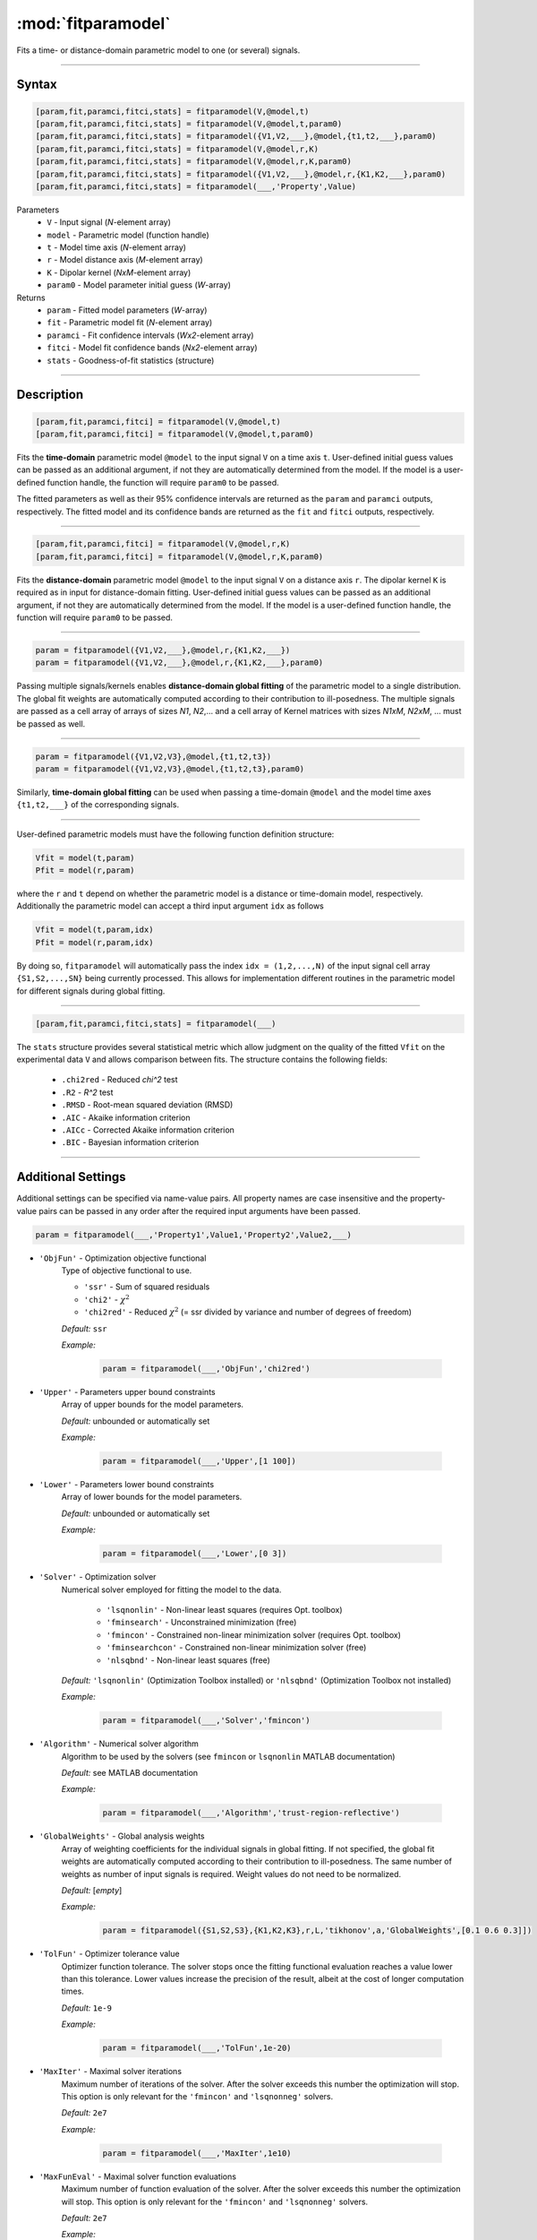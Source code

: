 .. highlight:: matlab
.. _fitparamodel:

*********************
:mod:`fitparamodel`
*********************

Fits a time- or distance-domain parametric model to one (or several) signals.

-----------------------------


Syntax
=========================================

.. code-block:: matlab

    [param,fit,paramci,fitci,stats] = fitparamodel(V,@model,t)
    [param,fit,paramci,fitci,stats] = fitparamodel(V,@model,t,param0)
    [param,fit,paramci,fitci,stats] = fitparamodel({V1,V2,___},@model,{t1,t2,___},param0)
    [param,fit,paramci,fitci,stats] = fitparamodel(V,@model,r,K)
    [param,fit,paramci,fitci,stats] = fitparamodel(V,@model,r,K,param0)
    [param,fit,paramci,fitci,stats] = fitparamodel({V1,V2,___},@model,r,{K1,K2,___},param0)
    [param,fit,paramci,fitci,stats] = fitparamodel(___,'Property',Value)


Parameters
    *   ``V`` - Input signal (*N*-element array)
    *   ``model`` - Parametric model (function handle)
    *   ``t`` -  Model time axis (*N*-element array)
    *   ``r`` -  Model distance axis (*M*-element array)
    *   ``K`` -  Dipolar kernel (*NxM*-element array)
    *   ``param0`` -  Model parameter initial guess (*W*-array)
Returns
    *  ``param`` - Fitted model parameters (*W*-array)
    *  ``fit`` - Parametric model fit (*N*-element array)
    *  ``paramci`` - Fit confidence intervals (*Wx2*-element array)
    *  ``fitci`` - Model fit confidence bands (*Nx2*-element array)
    *  ``stats`` - Goodness-of-fit statistics (structure)


-----------------------------


Description
=========================================

.. code-block:: matlab

    [param,fit,paramci,fitci] = fitparamodel(V,@model,t)
    [param,fit,paramci,fitci] = fitparamodel(V,@model,t,param0)

Fits the **time-domain** parametric model ``@model`` to the input signal ``V`` on a time axis ``t``. User-defined initial guess values can be passed as an additional argument, if not they are automatically determined from the model. If the model is a user-defined function handle, the function will require ``param0`` to be passed.

The fitted parameters as well as their 95% confidence intervals are returned as the ``param`` and ``paramci`` outputs, respectively. The fitted model and its confidence bands are returned as the ``fit`` and ``fitci`` outputs, respectively.


-----------------------------


.. code-block:: matlab

    [param,fit,paramci,fitci] = fitparamodel(V,@model,r,K)
    [param,fit,paramci,fitci] = fitparamodel(V,@model,r,K,param0)

Fits the **distance-domain** parametric model ``@model`` to the input signal ``V`` on a distance axis ``r``. The dipolar kernel ``K`` is required as in input for distance-domain fitting. User-defined initial guess values can be passed as an additional argument, if not they are automatically determined from the model. If the model is a user-defined function handle, the function will require ``param0`` to be passed.

-----------------------------


.. code-block:: matlab

    param = fitparamodel({V1,V2,___},@model,r,{K1,K2,___})
    param = fitparamodel({V1,V2,___},@model,r,{K1,K2,___},param0)

Passing multiple signals/kernels enables **distance-domain global fitting** of the parametric model to a single distribution. The global fit weights are automatically computed according to their contribution to ill-posedness. The multiple signals are passed as a cell array of arrays of sizes *N1*, *N2*,... and a cell array of Kernel matrices with sizes *N1xM*, *N2xM*, ... must be passed as well.

-----------------------------


.. code-block:: matlab

    param = fitparamodel({V1,V2,V3},@model,{t1,t2,t3})
    param = fitparamodel({V1,V2,V3},@model,{t1,t2,t3},param0)

Similarly, **time-domain global fitting** can be used when passing a time-domain ``@model`` and the model time axes ``{t1,t2,___}`` of the corresponding signals.

-----------------------------


User-defined parametric models must have the following function definition structure:

.. code-block:: matlab

    Vfit = model(t,param)
    Pfit = model(r,param)
	
where the ``r`` and ``t`` depend on whether the parametric model is a distance or time-domain model, respectively. Additionally the parametric model can accept a third input argument ``idx`` as follows

.. code-block:: matlab

    Vfit = model(t,param,idx)
    Pfit = model(r,param,idx)

By doing so, ``fitparamodel`` will automatically pass the index ``idx = (1,2,...,N)`` of the input signal cell array  
``{S1,S2,...,SN}`` being currently processed. This allows for implementation different routines in the parametric model for different signals during global fitting. 


-----------------------------

.. code-block:: matlab

    [param,fit,paramci,fitci,stats] = fitparamodel(___)

The ``stats`` structure provides several statistical metric which allow judgment on the quality of the fitted ``Vfit`` on the experimental data ``V`` and allows comparison between fits. The structure contains the following fields: 

         *   ``.chi2red`` - Reduced `\chi^2` test
         *   ``.R2`` - `R^2` test
         *   ``.RMSD`` - Root-mean squared deviation (RMSD)
         *   ``.AIC`` - Akaike information criterion
         *   ``.AICc`` - Corrected Akaike information criterion
         *   ``.BIC`` - Bayesian information criterion

-----------------------------


Additional Settings
=========================================

Additional settings can be specified via name-value pairs. All property names are case insensitive and the property-value pairs can be passed in any order after the required input arguments have been passed.


.. code-block:: matlab

    param = fitparamodel(___,'Property1',Value1,'Property2',Value2,___)


- ``'ObjFun'`` - Optimization objective functional
    Type of objective functional to use.

    * ``'ssr'`` - Sum of squared residuals
    * ``'chi2'`` - :math:`\chi^2`
    * ``'chi2red'`` - Reduced :math:`\chi^2` (= ssr divided by variance and number of degrees of freedom)


    *Default:* ``ssr``

    *Example:*

		.. code-block:: matlab

			param = fitparamodel(___,'ObjFun','chi2red')

- ``'Upper'`` - Parameters upper bound constraints
    Array of upper bounds for the model parameters.

    *Default:* unbounded or automatically set

    *Example:*

		.. code-block:: matlab

			param = fitparamodel(___,'Upper',[1 100])

- ``'Lower'`` - Parameters lower bound constraints
    Array of lower bounds for the model parameters.

    *Default:* unbounded or automatically set

    *Example:*

		.. code-block:: matlab

			param = fitparamodel(___,'Lower',[0 3])

- ``'Solver'`` - Optimization solver
    Numerical solver employed for fitting the model to the data.

        *   ``'lsqnonlin'`` - Non-linear least squares (requires Opt. toolbox)
        *   ``'fminsearch'`` - Unconstrained minimization (free)
        *   ``'fmincon'`` - Constrained non-linear minimization solver (requires Opt. toolbox)
        *   ``'fminsearchcon'`` - Constrained non-linear minimization solver (free)
        *   ``'nlsqbnd'`` - Non-linear least squares (free)

    *Default:* ``'lsqnonlin'`` (Optimization Toolbox installed) or ``'nlsqbnd'`` (Optimization Toolbox not installed)

    *Example:*

		.. code-block:: matlab

			param = fitparamodel(___,'Solver','fmincon')

- ``'Algorithm'`` - Numerical solver algorithm
    Algorithm to be used by the solvers (see ``fmincon`` or ``lsqnonlin`` MATLAB documentation)

    *Default:* see MATLAB documentation

    *Example:*

		.. code-block:: matlab

			param = fitparamodel(___,'Algorithm','trust-region-reflective')

- ``'GlobalWeights'`` - Global analysis weights
    Array of weighting coefficients for the individual signals in global fitting. If not specified, the global fit weights are automatically computed according to their contribution to ill-posedness. The same number of weights as number of input signals is required. Weight values do not need to be normalized.

    *Default:* [*empty*]

    *Example:*

		.. code-block:: matlab

			param = fitparamodel({S1,S2,S3},{K1,K2,K3},r,L,'tikhonov',a,'GlobalWeights',[0.1 0.6 0.3]])

- ``'TolFun'`` -  Optimizer tolerance value
    Optimizer function tolerance. The solver stops once the fitting functional evaluation reaches a value lower than this tolerance. Lower values increase the precision of the result, albeit at the cost of longer computation times.

    *Default:* ``1e-9``

    *Example:*

		.. code-block:: matlab

			param = fitparamodel(___,'TolFun',1e-20)

- ``'MaxIter'`` - Maximal solver iterations
    Maximum number of iterations of the solver. After the solver exceeds this number the optimization will stop. This option is only relevant for the ``'fmincon'``  and ``'lsqnonneg'`` solvers.

    *Default:* ``2e7``

    *Example:*

		.. code-block:: matlab

			param = fitparamodel(___,'MaxIter',1e10)

- ``'MaxFunEval'`` -  Maximal solver function evaluations
    Maximum number of function evaluation of the solver. After the solver exceeds this number the optimization will stop. This option is only relevant for the ``'fmincon'``  and ``'lsqnonneg'`` solvers.

    *Default:* ``2e7``

    *Example:*

		.. code-block:: matlab

			param = fitparamodel(___,'MaxFunEval',1e10)

- ``'ConfidenceLevel'`` -  Confidence level of confidence intervals
    Confidence level(s) of the confidence intervals computed for each fitted parameter. Must be an array containing values between 0 and 1. If more than one confidence level is requested, the ``paramci`` and ``fitci`` variables are returned as cell arrays containing the confidence intervals at the different requested levels.

    *Default:* ``0.95`` (95% confidence intervals)

    *Example:*

		.. code-block:: matlab

			[param,fit,paramci,fitci] = fitparamodel(___,'ConfidenceLevel',[0.99 0.5])
			paramci99 = paramci{1};
			paramci50 = paramci{2};

- ``'MultiStart'`` -  Multi-start global optimization
    Number of initial points to be generated for a global search. For each start point, a local minimum is searched, and the solution with the lowest objective function value is selected as the global optimum.

    *Default:* ``1`` (No global optimization)

    *Example:*

		.. code-block:: matlab

			param = fitparamodel(___,'MultiStart',50)

- ``'Verbose'`` -  Information display
    Set the level of detail display for the solvers:

        *   ``'off'`` - No information displayed
        *   ``'final'`` - Display solver exit message
        *   ``'iter-detailed'`` - display state of solver at each iteration


    *Default:* ``'off'``

    *Example:*

		.. code-block:: matlab

			param = fitparamodel(___,'Verbose','iter-detailed')